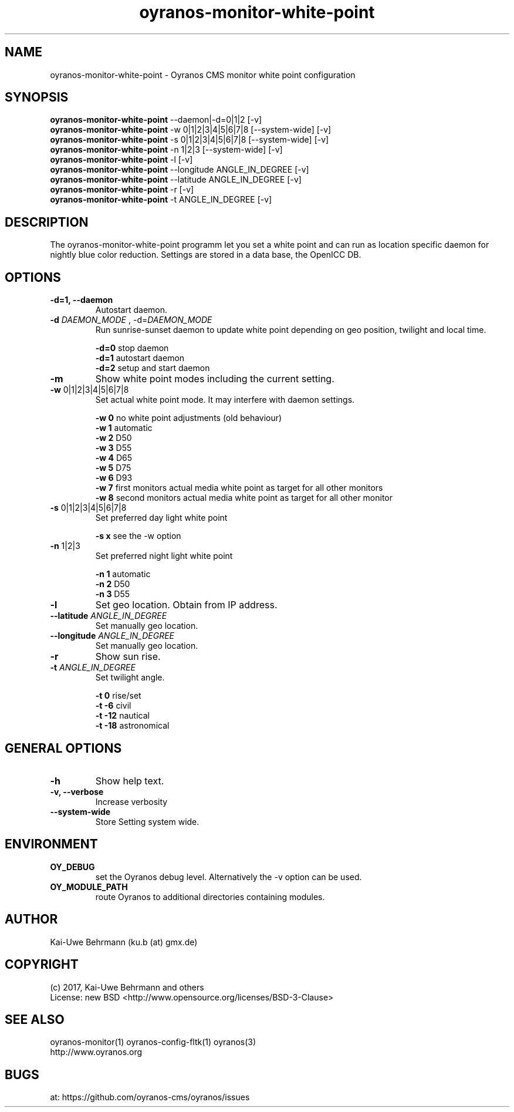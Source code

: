 .TH oyranos-monitor-white-point 1 "September 27, 2017" "User Commands"
.SH NAME
oyranos-monitor-white-point \- Oyranos CMS monitor white point configuration
.SH SYNOPSIS
\fBoyranos-monitor-white-point\fR --daemon|-d=0|1|2 [-v]
.fi
\fBoyranos-monitor-white-point\fR -w 0|1|2|3|4|5|6|7|8 [--system-wide] [-v]
.fi
\fBoyranos-monitor-white-point\fR -s 0|1|2|3|4|5|6|7|8 [--system-wide] [-v]
.fi
\fBoyranos-monitor-white-point\fR -n 1|2|3 [--system-wide] [-v]
.fi
\fBoyranos-monitor-white-point\fR -l [-v]
.fi
\fBoyranos-monitor-white-point\fR --longitude ANGLE_IN_DEGREE [-v]
.fi
\fBoyranos-monitor-white-point\fR --latitude ANGLE_IN_DEGREE [-v]
.fi
\fBoyranos-monitor-white-point\fR -r [-v]
.fi
\fBoyranos-monitor-white-point\fR -t ANGLE_IN_DEGREE [-v]
.fi
.SH DESCRIPTION
The oyranos-monitor-white-point programm let you set a white point and can run as location specific daemon for nightly blue color reduction. Settings are stored in a data base, the OpenICC DB.
.SH OPTIONS
.TP
.B \-d=1, \-\-daemon
Autostart daemon.
.sp
.br
.TP
.B \fB\-d\fR \fIDAEMON_MODE\fR , \-d\fR=\fIDAEMON_MODE\fR
Run sunrise-sunset daemon to update white point depending on geo position, twilight and local time.
.sp
.br
\fB-d=0\fR stop daemon
.br
\fB-d=1\fR autostart daemon
.br
\fB-d=2\fR setup and start daemon
.TP
.B \fB\-m\fR
Show white point modes including the current setting.
.TP
.B \fB\-w\fR 0|1|2|3|4|5|6|7|8
Set actual white point mode. It may interfere with daemon settings.
.sp
.br
\fB-w 0\fR no white point adjustments (old behaviour)
.br
\fB-w 1\fR automatic
.br
\fB-w 2\fR D50
.br
\fB-w 3\fR D55
.br
\fB-w 4\fR D65
.br
\fB-w 5\fR D75
.br
\fB-w 6\fR D93
.br
\fB-w 7\fR first monitors actual media white point as target for all other monitors
.br
\fB-w 8\fR second monitors actual media white point as target for all other monitor
.TP
.B \fB\-s\fR 0|1|2|3|4|5|6|7|8
Set preferred day light white point
.sp
.br
\fB-s x\fR see the -w option
.TP
.B \fB\-n\fR 1|2|3
Set preferred night light white point
.sp
.br
\fB-n 1\fR automatic
.br
\fB-n 2\fR D50
.br
\fB-n 3\fR D55
.TP
.B \fB\-l\fR
Set geo location. Obtain from IP address.
.TP
.B \fB\--latitude\fR \fIANGLE_IN_DEGREE\fR
Set manually geo location.
.TP
.B \fB\--longitude\fR \fIANGLE_IN_DEGREE\fR
Set manually geo location.
.TP
.B \fB\-r\fR
Show sun rise.
.TP
.B \fB\-t\fR \fIANGLE_IN_DEGREE\fR
Set twilight angle.
.sp
.br
\fB-t 0\fR rise/set
.br
\fB-t -6\fR civil
.br
\fB-t -12\fR nautical
.br
\fB-t -18\fR astronomical
.SH GENERAL OPTIONS
.TP
.B \fB\-h\fR
Show help text.
.TP
.B \-v, \-\-verbose\fR
Increase verbosity
.br
.TP
.B \-\-system-wide\fR
Store Setting system wide.
.SH ENVIRONMENT
.TP
.B OY_DEBUG
set the Oyranos debug level. Alternatively the -v option can be used.
.TP
.B OY_MODULE_PATH
route Oyranos to additional directories containing modules.
.SH AUTHOR
Kai-Uwe Behrmann (ku.b (at) gmx.de)
.SH COPYRIGHT
(c) 2017, Kai-Uwe Behrmann and others
.fi
License: new BSD <http://www.opensource.org/licenses/BSD-3-Clause>
.SH "SEE ALSO"
oyranos-monitor(1) oyranos-config-fltk(1) oyranos(3)
.fi
http://www.oyranos.org
.SH "BUGS"
at: https://github.com/oyranos-cms/oyranos/issues
